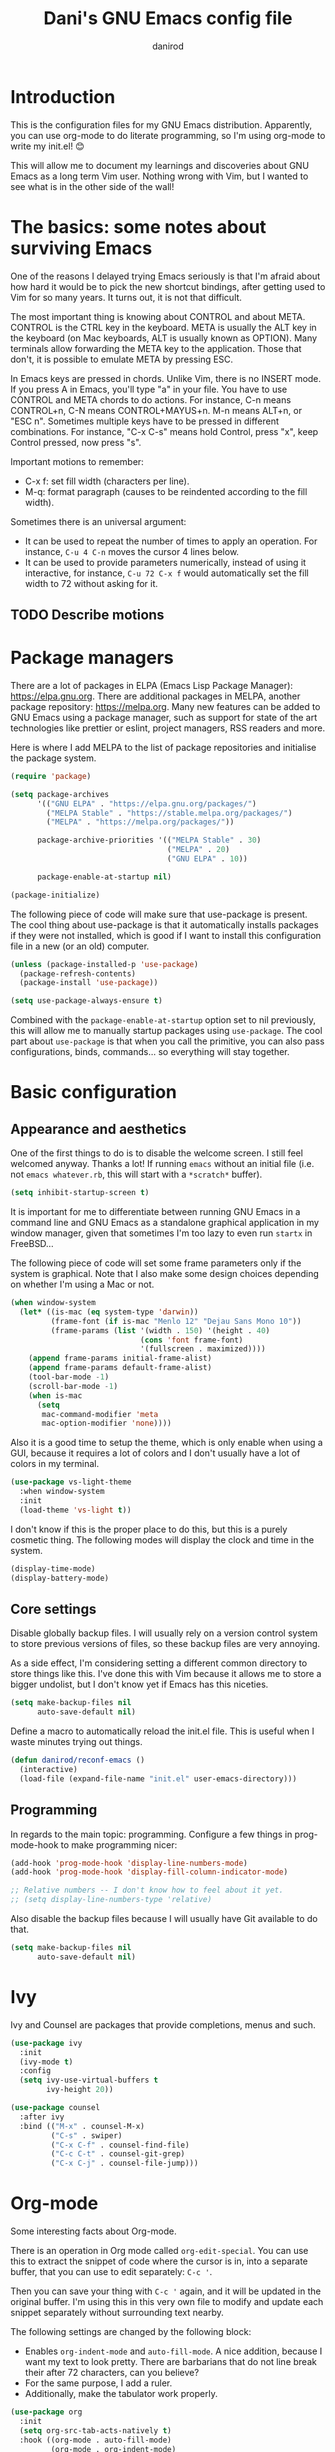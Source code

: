 #+title:  Dani's GNU Emacs config file
#+author: danirod

* Introduction

This is the configuration files for my GNU Emacs distribution. Apparently, you
can use org-mode to do literate programming, so I'm using org-mode to write my
init.el! 😊

This will allow me to document my learnings and discoveries about GNU Emacs as
a long term Vim user. Nothing wrong with Vim, but I wanted to see what is in
the other side of the wall!

* The basics: some notes about surviving Emacs

One of the reasons I delayed trying Emacs seriously is that I'm afraid about
how hard it would be to pick the new shortcut bindings, after getting used to
Vim for so many years. It turns out, it is not that difficult.

The most important thing is knowing about CONTROL and about META. CONTROL is
the CTRL key in the keyboard. META is usually the ALT key in the keyboard (on
Mac keyboards, ALT is usually known as OPTION). Many terminals allow forwarding
the META key to the application. Those that don't, it is possible to emulate
META by pressing ESC.

In Emacs keys are pressed in chords. Unlike Vim, there is no INSERT mode. If
you press A in Emacs, you'll type "a" in your file. You have to use CONTROL and
META chords to do actions. For instance, C-n means CONTROL+n, C-N means
CONTROL+MAYUS+n. M-n means ALT+n, or "ESC n". Sometimes multiple keys have to
be pressed in different combinations. For instance, "C-x C-s" means hold
Control, press "x", keep Control pressed, now press "s".

Important motions to remember:

- C-x f: set fill width (characters per line).
- M-q: format paragraph (causes to be reindented according to the fill width).

Sometimes there is an universal argument:

- It can be used to repeat the number of times to apply an operation.
  For instance, =C-u 4 C-n= moves the cursor 4 lines below.
- It can be used to provide parameters numerically, instead of using it
  interactive, for instance, =C-u 72 C-x f= would automatically set the
  fill width to 72 without asking for it.

** TODO Describe motions

* Package managers

There are a lot of packages in ELPA (Emacs Lisp Package Manager):
<https://elpa.gnu.org>. There are additional packages in MELPA, another
package repository: <https://melpa.org>. Many new features can be added to
GNU Emacs using a package manager, such as support for state of the art
technologies like prettier or eslint, project managers, RSS readers and more.

Here is where I add MELPA to the list of package repositories and initialise
the package system.

#+BEGIN_SRC emacs-lisp
  (require 'package)

  (setq package-archives
        '(("GNU ELPA" . "https://elpa.gnu.org/packages/")
          ("MELPA Stable" . "https://stable.melpa.org/packages/")
          ("MELPA" . "https://melpa.org/packages/"))

        package-archive-priorities '(("MELPA Stable" . 30)
                                     ("MELPA" . 20)
                                     ("GNU ELPA" . 10))

        package-enable-at-startup nil)

  (package-initialize)
#+END_SRC

The following piece of code will make sure that use-package is present. The
cool thing about use-package is that it automatically installs packages if
they were not installed, which is good if I want to install this
configuration file in a new (or an old) computer.

#+BEGIN_SRC emacs-lisp
  (unless (package-installed-p 'use-package)
    (package-refresh-contents)
    (package-install 'use-package))

  (setq use-package-always-ensure t)
#+END_SRC

Combined with the =package-enable-at-startup= option set to nil previously,
this will allow me to manually startup packages using =use-package=. The cool
part about =use-package= is that when you call the primitive, you can also
pass configurations, binds, commands... so everything will stay together.

* Basic configuration

** Appearance and aesthetics

One of the first things to do is to disable the welcome screen. I still feel
welcomed anyway. Thanks a lot! If running =emacs= without an initial file
(i.e. not =emacs whatever.rb=, this will start with a =*scratch*= buffer).

#+BEGIN_SRC emacs-lisp
  (setq inhibit-startup-screen t)
#+END_SRC

It is important for me to differentiate between running GNU Emacs in a command
line and GNU Emacs as a standalone graphical application in my window manager,
given that sometimes I'm too lazy to even run =startx= in FreeBSD...

The following piece of code will set some frame parameters only if the
system is graphical. Note that I also make some design choices depending
on whether I'm using a Mac or not.

#+BEGIN_SRC emacs-lisp
  (when window-system
    (let* ((is-mac (eq system-type 'darwin))
           (frame-font (if is-mac "Menlo 12" "Dejau Sans Mono 10"))
           (frame-params (list '(width . 150) '(height . 40)
                               (cons 'font frame-font)
                               '(fullscreen . maximized))))
      (append frame-params initial-frame-alist)
      (append frame-params default-frame-alist)
      (tool-bar-mode -1)
      (scroll-bar-mode -1)
      (when is-mac
        (setq
         mac-command-modifier 'meta
         mac-option-modifier 'none))))
#+END_SRC

Also it is a good time to setup the theme, which is only enable when using
a GUI, because it requires a lot of colors and I don't usually have a lot of
colors in my terminal.

#+BEGIN_SRC emacs-lisp
  (use-package vs-light-theme
    :when window-system
    :init
    (load-theme 'vs-light t))
#+END_SRC

I don't know if this is the proper place to do this, but this is a
purely cosmetic thing. The following modes will display the clock and
time in the system.

#+BEGIN_SRC emacs-lisp
  (display-time-mode)
  (display-battery-mode)
#+END_SRC

** Core settings

Disable globally backup files. I will usually rely on a version control
system to store previous versions of files, so these backup files are
very annoying.

As a side effect, I'm considering setting a different common directory
to store things like this. I've done this with Vim because it allows me
to store a bigger undolist, but I don't know yet if Emacs has this
niceties.

#+BEGIN_SRC emacs-lisp
  (setq make-backup-files nil
        auto-save-default nil)
#+END_SRC

Define a macro to automatically reload the init.el file. This is useful
when I waste minutes trying out things.

#+BEGIN_SRC emacs-lisp
  (defun danirod/reconf-emacs ()
    (interactive)
    (load-file (expand-file-name "init.el" user-emacs-directory)))
#+END_SRC

** Programming

In regards to the main topic: programming. Configure a few things in
prog-mode-hook to make programming nicer:

#+BEGIN_SRC emacs-lisp
  (add-hook 'prog-mode-hook 'display-line-numbers-mode)
  (add-hook 'prog-mode-hook 'display-fill-column-indicator-mode)

  ;; Relative numbers -- I don't know how to feel about it yet.
  ;; (setq display-line-numbers-type 'relative)
#+END_SRC

Also disable the backup files because I will usually have Git available to do
that.

#+BEGIN_SRC emacs-lisp
  (setq make-backup-files nil
        auto-save-default nil)
#+END_SRC

* Ivy

Ivy and Counsel are packages that provide completions, menus and such.

#+BEGIN_SRC emacs-lisp
  (use-package ivy
    :init
    (ivy-mode t)
    :config
    (setq ivy-use-virtual-buffers t
          ivy-height 20))

  (use-package counsel
    :after ivy
    :bind (("M-x" . counsel-M-x)
           ("C-s" . swiper)
           ("C-x C-f" . counsel-find-file)
           ("C-c C-t" . counsel-git-grep)
           ("C-x C-j" . counsel-file-jump)))
#+END_SRC

* Org-mode

Some interesting facts about Org-mode.

There is an operation in Org mode called =org-edit-special=. You can use
this to extract the snippet of code where the cursor is in, into a
separate buffer, that you can use to edit separately: =C-c '=.

Then you can save your thing with =C-c '= again, and it will be updated
in the original buffer. I'm using this in this very own file to modify
and update each snippet separately without surrounding text nearby.

The following settings are changed by the following block:

- Enables =org-indent-mode= and =auto-fill-mode=. A nice addition,
  because I want my text to look pretty. There are barbarians that do
  not line break their after 72 characters, can you believe?
- For the same purpose, I add a ruler.
- Additionally, make the tabulator work properly.

#+BEGIN_SRC emacs-lisp
  (use-package org
    :init
    (setq org-src-tab-acts-natively t)
    :hook ((org-mode . auto-fill-mode)
           (org-mode . org-indent-mode)
           (org-mode . ruler-mode)))
#+END_SRC

* Language support

Some programming languages are still not supported out of the box.

** TypeScript

#+BEGIN_SRC emacs-lisp
  (use-package typescript-mode)
#+END_SRC

** YAML

#+BEGIN_SRC emacs-lisp
  (use-package yaml-mode
    :mode ("\\.yml$" . yaml-mode))
#+END_SRC

** Ruby

Ruby is supported out of the box, but here are a few fancy things.

First, support for rbenv is provided via the rbenv package, which allows
me to locally bind to a specific Ruby version depending on the project I
am working on. (As an aside, this is the only way to fix the weird PATH
shenanigans in MacOS...).

#+BEGIN_SRC emacs-lisp
  (use-package rbenv
    :init
    (setq rbenv-modeline-function 'rbenv--modeline-plain)
    :hook ((ruby-mode . global-rbenv-mode)
           (ruby-mode . rbenv-use-corresponding)))
#+END_SRC

Most of the time there is Ruby, there is also Rails and RSpec. The
following thing will install rspec-mode. There are a few cool keys to
use with rspec-mode:

- =C-c , v=: will test this file.
- =C-c , s=: will run a single test.

* Language servers

Let's go to the beefy thing here. LSP. A must. I am going to use lsp-mode.

#+BEGIN_SRC emacs-lisp
  (use-package lsp-mode
    :ensure t
    :init (setq lsp-keymap-prefix "C-c l")
    :hook ((c-mode web-mode javascript-mode typescript-mode ruby-mode go-mode) . lsp)
    :commands lsp)
#+END_SRC

I used to be a polyglot programmer, but I grew up. Now I am interested in way
less programming languages, thus the amount of language servers I'll use is
probably not too large. These are the language servers that I want:

- For C/C++, =clangd=.
- For Ruby, =solargraph=.
- For Go, they seem to prefer =gopls= for now.
- For TypeScript and JavaScript, =typescript-language-server= (formely known
  as =theia-ide=, it will wrap Microsoft's =tsserver=).

Also, enable lsp-ui so that I can autocomplete using company.

#+BEGIN_SRC emacs-lisp
  (use-package lsp-ui
    :ensure t
    :after lsp-mode
    :commands lsp-ui-mode)
#+END_SRC

#+BEGIN_SRC emacs-lisp
  (use-package company
    :ensure t
    :init (global-company-mode))
#+END_SRC

* Extra packages

** Editorconfig

Used for consistency between projects.

#+BEGIN_SRC emacs-lisp
  (use-package editorconfig
    :ensure t
    :init (editorconfig-mode 1))
#+END_SRC

** Projectile

Projectile is a tool for interacting with projects. I use it to manage the
different stuff I work with. I should note in this file the commands to
add a new project, because once I add all my projects, I don't usually touch
the project list very often.

#+BEGIN_SRC emacs-lisp
  (use-package projectile
    :ensure t
    :init (projectile-global-mode)
    :bind (:map projectile-mode-map
                ("C-c p" . projectile-command-map)))
#+END_SRC

I spend so many time in Ruby on Rails that this is worth. It adds additional
projectile actions such as spawning Rails servers, Rails consoles, Rails
dbconsoles and so.

#+BEGIN_SRC emacs-lisp
  (use-package projectile-rails
    :ensure t
    :after projectile
    :init (projectile-rails-global-mode)
    :bind (:map projectile-rails-mode-map
                ("C-c r" . projectile-rails-command-map)))
#+END_SRC

Also connect Projectile with Counsel:

#+BEGIN_SRC emacs-lisp
#+END_SRC

** Magit

Magit is a tool for interacting with Git that leverages the integrated VCS
functionality present in GNU Emacs.  Here is the manual:
<https://magit.vc/manual/magit/>. Now I just have to... read it.

#+BEGIN_SRC emacs-lisp
  (use-package magit
    :commands magit-status
    :bind (("C-c g" . magit-status)
           ("C-c M-g" . magit-dispatch-popup)))
#+END_SRC

TODO: Evaluate whether I want a git gutter similar to Vim.

** Neotree

I initially tried to use Treemacs, but there are some glitches that disturb
me (such as having a scratch window open if I want to autostart Treemacs).
Therefore, I'm switching to Neotree instead. I don't think there is much
different aside of the bugs...

#+BEGIN_SRC emacs-lisp
  (use-package all-the-icons)

  (use-package neotree
    :after all-the-icons
    :bind ("C-c t" . neotree-toggle)
    :config
    (setq neo-theme (if window-system 'icons 'arrows)))
#+END_SRC

** Elcord

This is a funny one: Elcord integrates with the Discord Rich Presence system to
present the file I am editing if I am connected to Discord. Not useful at work
(I don't have Discord installed in my work computer and it would be probably
not a good idea to reveal the file names I work with), but a nice addition at
home while working on side projects.

#+BEGIN_SRC emacs-lisp
  (use-package elcord
    :init
    (elcord-mode))
#+END_SRC
